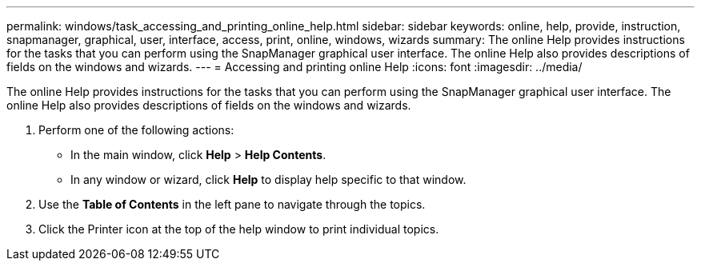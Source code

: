 ---
permalink: windows/task_accessing_and_printing_online_help.html
sidebar: sidebar
keywords: online, help, provide, instruction, snapmanager, graphical, user, interface, access, print, online, windows, wizards
summary: The online Help provides instructions for the tasks that you can perform using the SnapManager graphical user interface. The online Help also provides descriptions of fields on the windows and wizards.
---
= Accessing and printing online Help
:icons: font
:imagesdir: ../media/

[.lead]
The online Help provides instructions for the tasks that you can perform using the SnapManager graphical user interface. The online Help also provides descriptions of fields on the windows and wizards.

. Perform one of the following actions:
 ** In the main window, click *Help* > *Help Contents*.
 ** In any window or wizard, click *Help* to display help specific to that window.
. Use the *Table of Contents* in the left pane to navigate through the topics.
. Click the Printer icon at the top of the help window to print individual topics.
